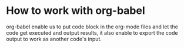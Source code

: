 * How to work with org-babel

org-babel enable us to put code block in the org-mode files and let the code get executed and output results, it also enable to export the code output to work as another code's input.
